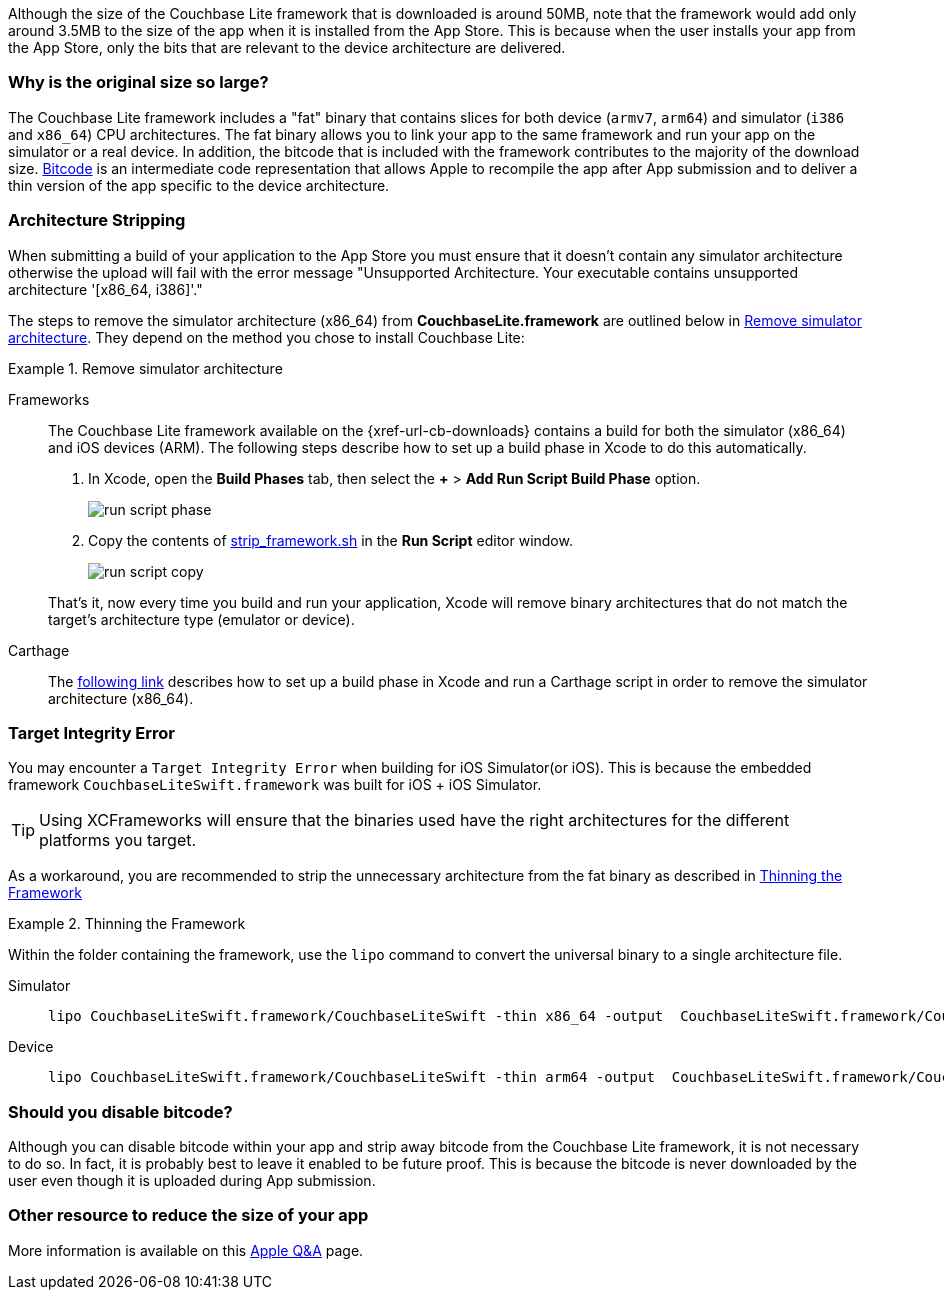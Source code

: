 Although the size of the Couchbase Lite framework that is downloaded is around 50MB, note that the framework would add only around 3.5MB to the size of the app when it is installed from the App Store.
This is because when the user installs your app from the App Store, only the bits that are relevant to the device architecture are delivered.

=== Why is the original size so large?

The Couchbase Lite framework  includes a "fat" binary that contains slices for both device (`armv7`, `arm64`) and simulator (`i386` and `x86_64`) CPU architectures.
The fat binary allows you to link your app to the same framework and run your app on the simulator or a real device.
In addition, the bitcode that is included with the framework contributes to the majority of the download size.
https://help.apple.com/xcode/mac/current/#/devbbdc5ce4f[Bitcode] is an intermediate code representation that allows Apple to recompile the app after App submission and to deliver a thin version of the app specific to the device architecture.

=== Architecture Stripping

When submitting a build of your application to the App Store you must ensure that it doesn't contain any simulator architecture otherwise the upload will fail with the error message "Unsupported Architecture.
Your executable contains unsupported architecture '[x86_64, i386]'."

The steps to remove the simulator architecture (x86_64) from **CouchbaseLite.framework** are outlined below in <<ex-rmvsimarc>>.
They depend on the method you chose to install Couchbase Lite:


[#ex-rmvsimarc]
.Remove simulator architecture
[{tabs}]
====
Frameworks::
+
--
The Couchbase Lite framework available on the {xref-url-cb-downloads} contains a build for both the simulator (x86_64) and iOS devices (ARM).
The following steps describe how to set up a build phase in Xcode to do this automatically.

. In Xcode, open the *Build Phases* tab, then select the *+* > *Add Run Script Build Phase* option.
+
image::run-script-phase.png[]
+
. Copy the contents of link:https://raw.githubusercontent.com/couchbase/couchbase-lite-ios/master/Scripts/strip_frameworks.sh[strip_framework.sh] in the *Run Script* editor window.
+
image::run-script-copy.png[]

That's it, now every time you build and run your application, Xcode will remove binary architectures that do not match the target's architecture type (emulator or device).
--

Carthage::
+
--
The link:https://github.com/Carthage/Carthage/blob/5fd867c4895b4f59d70181dec169a1644f4430e3/README.md#adding-frameworks-to-an-application[following link] describes how to set up a build phase in Xcode and run a Carthage script in order to remove the simulator architecture (x86_64).
--
====

[#lbl-tgtinterr]
=== Target Integrity Error

You may encounter a `Target Integrity Error` when building for iOS Simulator(or iOS).
This is because the embedded framework `CouchbaseLiteSwift.framework` was built for iOS + iOS Simulator.

TIP: Using XCFrameworks will ensure that the binaries used have the right architectures for the different platforms you target.

As a workaround, you are recommended to strip the unnecessary architecture from the fat binary as described in <<ex-wkaround>>

[#ex-wkaround]
.Thinning the Framework
=====
Within the folder containing the framework, use the `lipo` command to convert the universal binary to a single architecture file.

[tabs]
====
Simulator::
+
--
[source, bash]
----
lipo CouchbaseLiteSwift.framework/CouchbaseLiteSwift -thin x86_64 -output  CouchbaseLiteSwift.framework/CouchbaseLiteSwift
----

--
+
Device::
+
--
[source, bash]
----
lipo CouchbaseLiteSwift.framework/CouchbaseLiteSwift -thin arm64 -output  CouchbaseLiteSwift.framework/CouchbaseLiteSwift
----
--

=====


=== Should you disable bitcode?

Although you can disable bitcode within your app and strip away bitcode from the Couchbase Lite framework, it is not necessary to do so.
In fact, it is probably best to leave it enabled to be future proof.
This is because the bitcode is never downloaded by the user even though it is uploaded during App submission.

=== Other resource to reduce the size of your app

More information is available on this https://developer.apple.com/library/archive/qa/qa1795/_index.html[Apple Q&A] page.
